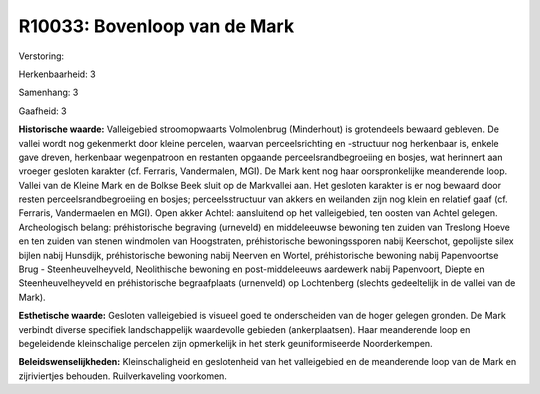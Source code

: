 R10033: Bovenloop van de Mark
=============================

Verstoring:

Herkenbaarheid: 3

Samenhang: 3

Gaafheid: 3

**Historische waarde:**
Valleigebied stroomopwaarts Volmolenbrug (Minderhout) is grotendeels
bewaard gebleven. De vallei wordt nog gekenmerkt door kleine percelen,
waarvan perceelsrichting en -structuur nog herkenbaar is, enkele gave
dreven, herkenbaar wegenpatroon en restanten opgaande
perceelsrandbegroeiing en bosjes, wat herinnert aan vroeger gesloten
karakter (cf. Ferraris, Vandermalen, MGI). De Mark kent nog haar
oorspronkelijke meanderende loop. Vallei van de Kleine Mark en de Bolkse
Beek sluit op de Markvallei aan. Het gesloten karakter is er nog bewaard
door resten perceelsrandbegroeiing en bosjes; perceelsstructuur van
akkers en weilanden zijn nog klein en relatief gaaf (cf. Ferraris,
Vandermaelen en MGI). Open akker Achtel: aansluitend op het
valleigebied, ten oosten van Achtel gelegen. Archeologisch belang:
préhistorische begraving (urneveld) en middeleeuwse bewoning ten zuiden
van Treslong Hoeve en ten zuiden van stenen windmolen van Hoogstraten,
préhistorische bewoningssporen nabij Keerschot, gepolijste silex bijlen
nabij Hunsdijk, préhistorische bewoning nabij Neerven en Wortel,
préhistorische bewoning nabij Papenvoortse Brug - Steenheuvelheyveld,
Neolithische bewoning en post-middeleeuws aardewerk nabij Papenvoort,
Diepte en Steenheuvelheyveld en préhistorische begraafplaats (urnenveld)
op Lochtenberg (slechts gedeeltelijk in de vallei van de Mark).

**Esthetische waarde:**
Gesloten valleigebied is visueel goed te onderscheiden van de hoger
gelegen gronden. De Mark verbindt diverse specifiek landschappelijk
waardevolle gebieden (ankerplaatsen). Haar meanderende loop en
begeleidende kleinschalige percelen zijn opmerkelijk in het sterk
geuniformiseerde Noorderkempen.



**Beleidswenselijkheden:**
Kleinschaligheid en geslotenheid van het valleigebied en de
meanderende loop van de Mark en zijriviertjes behouden. Ruilverkaveling
voorkomen.
